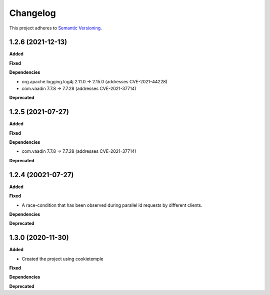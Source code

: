 ==========
Changelog
==========

This project adheres to `Semantic Versioning <https://semver.org/>`_.

1.2.6 (2021-12-13)
----------------------------------------------

**Added**

**Fixed**

**Dependencies**

* org.apache.logging.log4j 2.11.0 -> 2.15.0 (addresses CVE-2021-44228)

* com.vaadin 7.7.8 -> 7.7.28 (addresses CVE-2021-37714)

**Deprecated**



1.2.5 (2021-07-27)
----------------------------------------------

**Added**

**Fixed**

**Dependencies**

* com.vaadin 7.7.8 -> 7.7.28 (addresses CVE-2021-37714)

**Deprecated**


1.2.4 (20021-07-27)
----------------------------------------------

**Added**

**Fixed**

* A race-condition that has been observed during parallel id requests by different clients.

**Dependencies**

**Deprecated**

1.3.0 (2020-11-30)
----------------------------------------------

**Added**

* Created the project using cookietemple

**Fixed**

**Dependencies**

**Deprecated**


